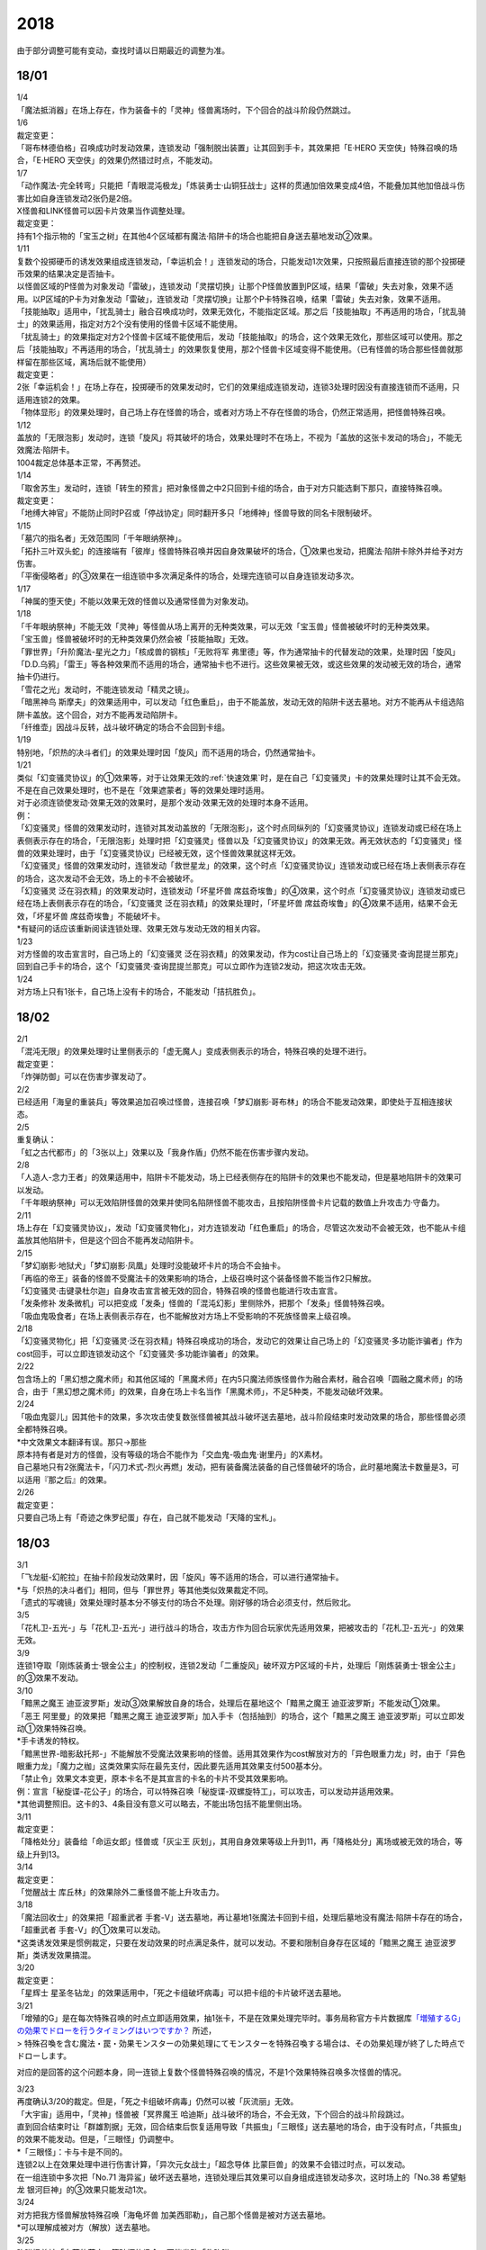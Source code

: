 ====
2018
====

由于部分调整可能有变动，查找时请以日期最近的调整为准。

18/01
=====

| 1/4
| 「魔法抵消器」在场上存在，作为装备卡的「灵神」怪兽离场时，下个回合的战斗阶段仍然跳过。

| 1/6

| 裁定变更：
| 「哥布林德伯格」召唤成功时发动效果，连锁发动「强制脱出装置」让其回到手卡，其效果把「E·HERO
  天空侠」特殊召唤的场合，「E·HERO
  天空侠」的效果仍然错过时点，不能发动。

| 1/7
| 「动作魔法-完全转弯」只能把「青眼混沌极龙」「炼装勇士·山铜狂战士」这样的贯通加倍效果变成4倍，不能叠加其他加倍战斗伤害比如自身连锁发动2张仍是2倍。
| X怪兽和LINK怪兽可以因卡片效果当作调整处理。

| 裁定变更：
| 持有1个指示物的「宝玉之树」在其他4个区域都有魔法·陷阱卡的场合也能把自身送去墓地发动②效果。

| 1/11
| 复数个投掷硬币的诱发效果组成连锁发动，「幸运机会！」连锁发动的场合，只能发动1次效果，只按照最后直接连锁的那个投掷硬币效果的结果决定是否抽卡。
| 以怪兽区域的P怪兽为对象发动「雷破」，连锁发动「灵摆切换」让那个P怪兽放置到P区域，结果「雷破」失去对象，效果不适用。以P区域的P卡为对象发动「雷破」，连锁发动「灵摆切换」让那个P卡特殊召唤，结果「雷破」失去对象，效果不适用。
| 「技能抽取」适用中，「扰乱骑士」融合召唤成功时，效果无效化，不能指定区域。那之后「技能抽取」不再适用的场合，「扰乱骑士」的效果适用，指定对方2个没有使用的怪兽卡区域不能使用。
| 「扰乱骑士」的效果指定对方2个怪兽卡区域不能使用后，发动「技能抽取」的场合，这个效果无效化，那些区域可以使用。那之后「技能抽取」不再适用的场合，「扰乱骑士」的效果恢复使用，那2个怪兽卡区域变得不能使用。（已有怪兽的场合那些怪兽就那样留在那些区域，离场后就不能使用）

| 裁定变更：
| 2张「幸运机会！」在场上存在，投掷硬币的效果发动时，它们的效果组成连锁发动，连锁3处理时因没有直接连锁而不适用，只适用连锁2的效果。
| 「物体显形」的效果处理时，自己场上存在怪兽的场合，或者对方场上不存在怪兽的场合，仍然正常适用，把怪兽特殊召唤。

| 1/12
| 盖放的「无限泡影」发动时，连锁「旋风」将其破坏的场合，效果处理时不在场上，不视为「盖放的这张卡发动的场合」，不能无效魔法·陷阱卡。
| 1004裁定总体基本正常，不再赘述。

| 1/14
| 「取舍苏生」发动时，连锁「转生的预言」把对象怪兽之中2只回到卡组的场合，由于对方只能选剩下那只，直接特殊召唤。

| 裁定变更：
| 「地缚大神官」不能防止同时P召或「停战协定」同时翻开多只「地缚神」怪兽导致的同名卡限制破坏。

| 1/15
| 「墓穴的指名者」无效范围同「千年眼纳祭神」。
| 「拓扑三叶双头蛇」的连接端有「彼岸」怪兽特殊召唤并因自身效果破坏的场合，①效果也发动，把魔法·陷阱卡除外并给予对方伤害。
| 「平衡侵略者」的③效果在一组连锁中多次满足条件的场合，处理完连锁可以自身连锁发动多次。

| 1/17
| 「神属的堕天使」不能以效果无效的怪兽以及通常怪兽为对象发动。

| 1/18
| 「千年眼纳祭神」不能无效「灵神」等怪兽从场上离开的无种类效果，可以无效「宝玉兽」怪兽被破坏时的无种类效果。
| 「宝玉兽」怪兽被破坏时的无种类效果仍然会被「技能抽取」无效。
| 「罪世界」「升阶魔法-星光之力」「核成兽的钢核」「无败将军
  弗里德」等，作为通常抽卡的代替发动的效果，处理时因「旋风」「D.D.乌鸦」「雷王」等各种效果而不适用的场合，通常抽卡也不进行。这些效果被无效，或这些效果的发动被无效的场合，通常抽卡仍进行。
| 「雪花之光」发动时，不能连锁发动「精灵之镜」。
| 「暗黑神鸟
  斯摩夫」的效果适用中，可以发动「红色重启」，由于不能盖放，发动无效的陷阱卡送去墓地。对方不能再从卡组选陷阱卡盖放。这个回合，对方不能再发动陷阱卡。
| 「纤维壶」因战斗反转，战斗破坏确定的场合不会回到卡组。

| 1/19
| 特别地，「炽热的决斗者们」的效果处理时因「旋风」而不适用的场合，仍然通常抽卡。

| 1/21
| 类似「幻变骚灵协议」的①效果等，对于让效果无效的\ :ref:`快速效果`\ 时，是在自己「幻变骚灵」卡的效果处理时让其不会无效。不是在自己效果处理时，也不是在「效果遮蒙者」等的效果处理时适用。
| 对于必须连锁使发动·效果无效的效果时，是那个发动·效果无效的处理时本身不适用。
| 例：
| 「幻变骚灵」怪兽的效果发动时，连锁对其发动盖放的「无限泡影」，这个时点同纵列的「幻变骚灵协议」连锁发动或已经在场上表侧表示存在的场合，「无限泡影」处理时把「幻变骚灵」怪兽以及「幻变骚灵协议」的效果无效。再无效状态的「幻变骚灵」怪兽的效果处理时，由于「幻变骚灵协议」已经被无效，这个怪兽效果就这样无效。
| 「幻变骚灵」怪兽的效果发动时，连锁发动「救世星龙」的效果，这个时点「幻变骚灵协议」连锁发动或已经在场上表侧表示存在的场合，这次发动不会无效，场上的卡不会被破坏。
| 「幻变骚灵 泛在羽衣精」的效果发动时，连锁发动「坏星坏兽
  席兹奇埃鲁」的④效果，这个时点「幻变骚灵协议」连锁发动或已经在场上表侧表示存在的场合，「幻变骚灵
  泛在羽衣精」的效果处理时，「坏星坏兽
  席兹奇埃鲁」的④效果不适用，结果不会无效，「坏星坏兽
  席兹奇埃鲁」不能破坏卡。
| \*有疑问的话应该重新阅读连锁处理、效果无效与发动无效的相关内容。

| 1/23
| 对方怪兽的攻击宣言时，自己场上的「幻变骚灵
  泛在羽衣精」的效果发动，作为cost让自己场上的「幻变骚灵·查询昆提兰那克」回到自己手卡的场合，这个「幻变骚灵·查询昆提兰那克」可以立即作为连锁2发动，把这次攻击无效。

| 1/24
| 对方场上只有1张卡，自己场上没有卡的场合，不能发动「拮抗胜负」。

18/02
=====

| 2/1
| 「混沌无限」的效果处理时让里侧表示的「虚无魔人」变成表侧表示的场合，特殊召唤的处理不进行。

| 裁定变更：
| 「炸弹防御」可以在伤害步骤发动了。

| 2/2
| 已经适用「海皇的重装兵」等效果追加召唤过怪兽，连接召唤「梦幻崩影·哥布林」的场合不能发动效果，即使处于互相连接状态。

| 2/5
| 重复确认：
| 「虹之古代都市」的「3张以上」效果以及「我身作盾」仍然不能在伤害步骤内发动。

| 2/8
| 「人造人-念力王者」的效果适用中，陷阱卡不能发动，场上已经表侧存在的陷阱卡的效果也不能发动，但是墓地陷阱卡的效果可以发动。
| 「千年眼纳祭神」可以无效陷阱怪兽的效果并使同名陷阱怪兽不能攻击，且按陷阱怪兽卡片记载的数值上升攻击力·守备力。

| 2/11
| 场上存在「幻变骚灵协议」，发动「幻变骚灵物化」，对方连锁发动「红色重启」的场合，尽管这次发动不会被无效，也不能从卡组盖放其他陷阱卡，但是这个回合不能再发动陷阱卡。

| 2/15
| 「梦幻崩影·地狱犬」「梦幻崩影·凤凰」处理时没能破坏卡片的场合不会抽卡。
| 「再临的帝王」装备的怪兽不受魔法卡的效果影响的场合，上级召唤时这个装备怪兽不能当作2只解放。
| 「幻变骚灵·击键录杜尔迦」自身攻击宣言被无效的回合，特殊召唤的怪兽也能进行攻击宣言。
| 「发条修补
  发条微机」可以把变成「发条」怪兽的「混沌幻影」里侧除外，把那个「发条」怪兽特殊召唤。
| 「吸血鬼吸食者」在场上表侧表示存在，也不能解放对方场上不受影响的不死族怪兽来上级召唤。

| 2/18
| 「幻变骚灵物化」把「幻变骚灵·泛在羽衣精」特殊召唤成功的场合，发动它的效果让自己场上的「幻变骚灵·多功能诈骗者」作为cost回手，可以立即连锁发动这个「幻变骚灵·多功能诈骗者」的效果。

| 2/22
| 包含场上的「黑幻想之魔术师」和其他区域的「黑魔术师」在内5只魔法师族怪兽作为融合素材，融合召唤「圆融之魔术师」的场合，由于「黑幻想之魔术师」的效果，自身在场上卡名当作「黑魔术师」，不足5种类，不能发动破坏效果。

| 2/24
| 「吸血鬼婴儿」因其他卡的效果，多次攻击使复数张怪兽被其战斗破坏送去墓地，战斗阶段结束时发动效果的场合，那些怪兽必须全都特殊召唤。
| \*中文效果文本翻译有误。那只→那些
| 原本持有者是对方的怪兽，没有等级的场合不能作为「交血鬼-吸血鬼·谢里丹」的X素材。
| 自己墓地只有2张魔法卡，「闪刀术式-烈火再燃」发动，把有装备魔法装备的自己怪兽破坏的场合，此时墓地魔法卡数量是3，可以适用『那之后』的效果。

| 2/26

| 裁定变更：
| 只要自己场上有「奇迹之侏罗纪蛋」存在，自己就不能发动「天降的宝札」。

18/03
=====

| 3/1
| 「飞龙艇-幻舵拉」在抽卡阶段发动效果时，因「旋风」等不适用的场合，可以进行通常抽卡。
| \*与「炽热的决斗者们」相同，但与「罪世界」等其他类似效果裁定不同。
| 「遗式的写魂镜」效果处理时基本分不够支付的场合不处理。刚好够的场合必须支付，然后败北。

| 3/5
| 「花札卫-五光-」与「花札卫-五光-」进行战斗的场合，攻击方作为回合玩家优先适用效果，把被攻击的「花札卫-五光-」的效果无效。

| 3/9
| 连锁1夺取「刚炼装勇士·银金公主」的控制权，连锁2发动「二重旋风」破坏双方P区域的卡片，处理后「刚炼装勇士·银金公主」的③效果不发动。

| 3/10
| 「黯黑之魔王
  迪亚波罗斯」发动③效果解放自身的场合，处理后在墓地这个「黯黑之魔王
  迪亚波罗斯」不能发动①效果。
| 「恶王 阿里曼」的效果把「黯黑之魔王
  迪亚波罗斯」加入手卡（包括抽到）的场合，这个「黯黑之魔王
  迪亚波罗斯」可以立即发动①效果特殊召唤。
| \*手卡诱发的特权。
| 「黯黑世界-暗影敌托邦-」不能解放不受魔法效果影响的怪兽。适用其效果作为cost解放对方的「异色眼重力龙」时，由于「异色眼重力龙」「魔力之枷」这类效果实际在最先支付，因此要先适用其效果支付500基本分。

| 「禁止令」效果文本变更，原本卡名不是其宣言的卡名的卡片不受其效果影响。
| 例：宣言「秘旋谍-花公子」的场合，可以特殊召唤「秘旋谍-双螺旋特工」，可以攻击，可以发动并适用效果。
| \*其他调整照旧。这卡的3、4条目没有意义可以略去，不能出场包括不能里侧出场。

| 3/11

| 裁定变更：
| 「降格处分」装备给「命运女郎」怪兽或「灰尘王 灰划」，其用自身效果等级上升到11，再「降格处分」离场或被无效的场合，等级上升到13。

| 3/14

| 裁定变更：
| 「觉醒战士 库丘林」的效果除外二重怪兽不能上升攻击力。

| 3/18
| 「魔法回收士」的效果把「超重武者
  手套-V」送去墓地，再让墓地1张魔法卡回到卡组，处理后墓地没有魔法·陷阱卡存在的场合，「超重武者
  手套-V」的①效果可以发动。
| \*这类诱发效果是惯例裁定，只要在发动效果的时点满足条件，就可以发动。不要和限制自身存在区域的「黯黑之魔王
  迪亚波罗斯」类诱发效果搞混。

| 3/20

| 裁定变更：
| 「星辉士
  星圣冬钻龙」的效果适用中，「死之卡组破坏病毒」可以把卡组的卡片破坏送去墓地。

| 3/21
| 「增殖的G」是在每次特殊召唤的时点立即适用效果，抽1张卡，不是在效果处理完毕时。事务局称官方卡片数据库\ `「増殖するG」の効果でドローを行うタイミングはいつですか？ <https://www.db.yugioh-card.com/yugiohdb/faq_search.action?ope=5&fid=11640&keyword=&tag=-1>`__ 所述，
| >
  特殊召喚を含む魔法・罠・効果モンスターの効果処理にてモンスターを特殊召喚する場合は、その効果処理が終了した時点でドローします。

对应的是回答的这个问题本身，同一连锁上复数个怪兽特殊召唤的情况，不是1个效果特殊召唤多次怪兽的情况。

| 3/23
| 再度确认3/20的裁定。但是，「死之卡组破坏病毒」仍然可以被「灰流丽」无效。
| 「大宇宙」适用中，「灵神」怪兽被「冥界魔王
  哈迪斯」战斗破坏的场合，不会无效，下个回合的战斗阶段跳过。
| 直到回合结束时让「群雄割据」无效，回合结束后恢复适用导致「共振虫」「三眼怪」送去墓地的场合，由于没有时点，「共振虫」的效果不能发动。但是，「三眼怪」仍调整中。
| \*「三眼怪」：卡与卡是不同的。
| 连锁2以上在效果处理中进行伤害计算，「异次元女战士」「超念导体
  比蒙巨兽」的效果不会错过时点，可以发动。
| 在一组连锁中多次把「No.71
  海异鲨」破坏送去墓地，连锁处理后其效果可以自身组成连锁发动多次，这时场上的「No.38
  希望魁龙 银河巨神」的③效果只能发动1次。

| 3/24
| 对方把我方怪兽解放特殊召唤「海龟坏兽
  加美西耶勒」，自己那个怪兽是被对方送去墓地。
| \*可以理解成被对方（解放）送去墓地。

| 3/25
| 陷阱怪兽被「奈落的落穴」等破坏的场合，不能发动「伪陷阱」。

| 3/30
| 「黯黑世界-暗影敌托邦-」无效状态时，解放了怪兽，也正常计算，结束阶段发动效果的场合若恢复适用，则能正常特殊召唤衍生物。

| 3/31
| 和「黯黑世界-暗影敌托邦-」一样，「闪刀机关-多任务战刀机」无效状态时，发动了2张魔法卡，也正常计算，结束阶段发动效果的处理时若效果恢复适用，则可以盖放2张卡。
| 同样描述的「魔弹恶魔 萨米尔」也是一样的结果。

「神影依·米德拉什」无效状态时，特殊召唤1次后，不计入次数，之后效果恢复适用的场合，还能特殊召唤1次。

18/04
=====

| 4/8
| 「灵摆切换」以怪兽区域的P怪兽为对象发动效果，处理时那个怪兽变成里侧表示的场合，不会放置到P区域。
| \*效果处理部分的文本要求仍然是P怪兽。

| 4/9
| 「真龙拳士
  雾动轰·铁拳」的效果发动陷阱卡，这个场合不能发动「幻变骚灵·多功能诈骗者」的①效果。

| 裁定变更：
| 现在，与持有类似效果的「No.106 巨岩掌 巨手」「No.45
  灭亡之预言者」的裁定一致，「幻变骚灵·查询昆提兰那克」让1张卡的效果无效后，发动「技能抽取」的场合，那张卡的效果仍然无效。

| 4/12
| 「黯黑世界-暗影敌托邦-」适用中，自己场上有怪兽，「裁决下达者-伏尔泰尼斯」的效果发动的场合，不能解放对方场上的怪兽。自己场上没有怪兽，才可以解放对方1只怪兽来发动。
| 自己夺取了对方在当回合特殊召唤的「闪刀姬-雫空」的控制权，结束阶段要归还的场合，由于自己决定处理顺序，自己发动了「闪刀姬-雫空」的效果后再归还，对方不能再发动这个「闪刀姬-雫空」的效果。若自己不发动直接归还，对方可以发动「闪刀姬-雫空」的效果。
| 自己场上存在场地魔法，「闪刀机关-多任务战刀机」发动效果，让「闪刀空域-零区」盖放的场合，这个场地魔法送去墓地。

| 4/13
| 「还原点控球后卫」作素材连接召唤的怪兽被一时除外再回到场上，然后被对方的效果破坏的场合，仍然可以发动效果把自身特殊召唤。

| 4/14
| 「星遗物的低语」不会无效魔法卡本身，而是让那个效果处理时无效。
| 例：自己在对方「机界骑士」怪兽同一纵列发动「次元的裂缝」，不会无效。

| 「电子暗黑魔角」装备了「尘妖的拖把」的场合，不能作为融合召唤的素材，「电子暗黑冲击！」不能让其返回卡组。
| 「刺刀枪管龙」的②效果处理时对象怪兽不在场上存在，无法变成守备表示的场合，仍然可以攻击2次。

.. note:: 即使之前的处理不适用，基本上记述『这个回合...』的部分也照常适用。特别地，「电子化天使-美朱濡-」的效果没有造成伤害的场合，不能攻击2次。\ `17/3/24 <https://www.db.yugioh-card.com/yugiohdb/faq_search.action?ope=5&fid=19693&keyword=&tag=-1>`__ 减半等的场合还是可以攻击2次。

| 4/16
| 「还原点控球后卫」为素材作连接召唤的连接怪兽控制权被对方夺取，再被对方效果破坏的场合，这个效果不能发动。
| P区域的「魔导兽」被效果破坏的场合，「魔导研究所」可以放置指示物。

| 4/20
| ~~「玄化诱饵龙」的P效果把「玄化海龙
  泰达路斯」特殊召唤的场合，那个①效果『这张卡用「玄化」怪兽的效果特殊召唤成功的场合才能发动。』\ **可以**\ 发动。
| \*是的，你没看错我也没写错…~~
| 「龙骑兵团疾驰」的效果发动时，连锁「旋风」将其破坏，『这个回合，』部分的效果也不适用。
| 「巨大化」「孤毒之剑」装备的怪兽，伤害计算时原本攻击力因为「孤毒之剑」的效果加倍，这个时点「巨大化」的效果再度适用，再度加倍或者减半。

| 4/21
| 「降格处分」可以取没有等级的X怪兽和LINK怪兽为对象发动。

| 4/22
| 「幻变骚灵·查询昆提兰那克」的②效果发动，处理时仍会被守备表示的「No.41
  泥睡魔兽 睡梦貘」/「白翼之魔术师」的P效果无效。

| 4/25
| 「技能抽取」适用中，或「星骸龙」的效果特殊召唤的「孤火花」解放自身发动效果，可以连锁「灰流丽」的效果。
| 「天罚」即使连锁不受陷阱卡的效果影响的怪兽的效果发动，不能无效这次发动的场合，从手牌丢弃到墓地的「天空圣骑士
  阿克珀耳修斯」即使发动时在手卡，处理时在墓地，也满足发动条件『这张卡在手卡·墓地存在，自己把反击陷阱卡发动的场合』，连锁处理完的时点可以从墓地特殊召唤。
| \*官方卡片数据库强调『把怪兽效果发动无效的时点』是误导性解释。
| 「狱火机·十进管」得到「狱火机」怪兽的效果并发动时，连锁「墓穴的指名者」的场合，除外「狱火机·十进管」才能使这个效果无效。

| 4/26
| 「幻变骚灵协议」「技能抽取」适用中，「幻变骚灵·查询昆提兰那克」以「技能抽取」为对象发动效果，「技能抽取」被无效。
| 「玄化诱饵龙」的P效果把「玄化海龙
  泰达路斯」特殊召唤的场合，那个①效果『这张卡用「玄化」怪兽的效果特殊召唤成功的场合才能发动。』不能发动。
| 「淘气仙星的花束」以「淘气仙星·贝拉麦当娜」和其连接端的1只「淘气仙星」怪兽为对象发动，那个「淘气仙星」怪兽回到手牌的时点，「淘气仙星·贝拉麦当娜」的①效果立即适用，不上升攻击力。
| 「幻变骚灵协议」适用中，「幻变骚灵」怪兽的效果发动时，连锁「闪刀机-黑寡妇抓锚」的场合，那个怪兽无效，控制权被夺取，但那个效果处理时，仍然正常处理，不会无效。
| 「龙骑兵团疾驰」的效果发动时，连锁「雷破」把作为对象的卡片破坏，『这个回合，』部分的效果仍然适用。
| 数据库称「闪刀术式-烈火再燃」破坏「魔晶龙
  水胆魔导神」再破坏魔法·陷阱卡的场合，是因为两次破坏不同时处理，所以魔法·陷阱卡被破坏的时点「魔晶龙
  水胆魔导神」已经在墓地，满足发动条件。但其实即使调整是同时处理，实际上仍然是魔法·陷阱卡被破坏的时点「魔晶龙
  水胆魔导神」已经在墓地而满足发动条件。这也是误导性解释。关于同时处理的问题已经写过很多次了，不再赘述。

| 4/28
| 『发动的效果』判定
| 「幻创之混种恐龙」的效果适用的主要阶段，场上的恐龙族怪兽受「帝王的烈旋」「魔族之链」的效果影响，不受「幻变骚灵·查询昆提兰那克」的效果影响，是否受「我我我枪手」「No.106
  巨岩掌 巨手」「闪光No.0 希望之异热同心」的效果影响，调整中。

| 4/29
| 装备状态的衍生物不能被「幻兽机」卡等效果来解放。
| 本身仍然是衍生物，「幻兽机」怪兽不会被战斗·效果破坏。
| 「扰乱三人组」特殊召唤后变成装备卡的「扰乱衍生物」被破坏仍然造成伤害。
| 「超河马狂欢节」特殊召唤「河马衍生物」后被变成装备卡，仍然不能向怪兽攻击。
| 「衍生物谢肉祭」可以破坏这个状态的衍生物。
| 「弹幕回避」要求解放场上全部「幻兽机衍生物」，这个状态也能发动，只解放怪兽区域全部「幻兽机衍生物」。

| 4/30
| 自己场上没有其他怪兽的状况，自己「幻变骚灵·网络傀儡师」以自身和墓地的「幻变骚灵·寻道梅露辛」为对象发动②效果，对方连锁「御前试合」的场合，②效果正常处理。（已经存在「御前试合」的场合，这个效果不能发动）

18/05
=====

| 5/6
| 自己场上存在「淘气仙星·曼珠诗华」和「淘气仙星的灯光舞台」，对方「增殖的G」适用中。
| 自己发动「升阶魔法-七皇之剑」的场合，效果处理完毕时「淘气仙星·曼珠诗华」适用效果，造成1次伤害，合计400。「淘气仙星的灯光舞台」适用效果，再造成200点伤害。合计伤害600。
| 自己发动「高等纹章术」的场合，效果处理完毕时只把2个「纹章兽」怪兽特殊召唤成功，此时对方抽卡导致「淘气仙星·曼珠诗华」和「淘气仙星的灯光舞台」造成400伤害，再立即X召唤，这个X召唤成功时「淘气仙星·曼珠诗华」和「淘气仙星的灯光舞台」再造成200点伤害。合计伤害800。

| 5/14
| 对方主怪兽区域中央位置的「枪口焰龙」可以和我方的「闪刀姬-燎里」「闪刀姬-雫空」达成EX
  LINK。
| 自己达成EX
  LINK时，若主怪兽区域2或4号位的LINK怪兽又与其侧的「拓扑篡改感染龙」互相LINK，则这个「拓扑篡改感染龙」也是EX
  LINK状态，可以发动②效果。
| 自己手牌·场上没有卡片存在，对方「混沌帝龙
  -终焉的使者-」的效果发动时，不对我方造成伤害，我方不能发动墓地「命运英雄
  决意人」的③效果。

| 5/17
| 自己场上存在「皇帝斗技场」「宇宙耀变龙」和2只怪兽，对方通常召唤怪兽之际，「宇宙耀变龙」把自身除外发动效果时，这个时点自己场上只有2只怪兽，对方手牌的「PSY骨架装备·γ」的效果不能发动。

| 5/24
| 「No.67
  平行骰子天堂锤手」的效果不影响怪兽。这个效果适用后，不受影响的怪兽仍然不能发动效果，不能攻击。

| 5/26
| 「邪恶之棘」特殊召唤的同名怪兽即使卡名变化也不能发动效果。

18/06
=====

| 6/1
| 「虹之衣」给对方怪兽装备，我方怪兽与之战斗时，都不会被无效化。
| \*装备魔法卡效果所指的对方都是从装备魔法的控制者来看的对方。

| 6/2
| 「堕天使」怪兽复制「堕天使的追放」的效果发动时，不能连锁「灰流丽」。

| 6/4
| 「No.106 巨岩掌 巨手」的效果是发动的效果，不能无效「隐藏的机壳杀手
  物质主义」。
| 「我我我枪手」「SNo.0 希望之异热同心」等效果是否能影响，仍调整中。

| 6/7
| 「千年眼纳祭神」装备「闪刀姬-零衣」时，得到「闪刀姬-零衣」效果的「混沌幻影」解放自身发动这个效果，不在场上失去卡名的场合，这个效果也无效。

| 6/11
| 「距骨骰子食尸鬼团」特殊召唤的怪兽在当回合结束阶段因其他卡的效果没被除外的场合，下个结束阶段再度适用，被除外。
| 「三眼怪」把「亚马逊王女」加入手卡，通常召唤出场时卡名变成「亚马逊女王」，因此可以发动效果。
| 「青色眼的激临」发动时，连锁「虚无空间」的场合，仍然除外自己的卡片，不特殊召唤。

| 6/13
| 自己「梦幻崩影·哥布林」的①效果发动后，还没有进行追加召唤的场合，可以发动「鬼青蛙」的追加召唤效果。

.. note:: 不同类型的追加召唤可以发动。「冥帝从骑 哀多斯」「雷帝家臣 密特拉」这种不同名但同类型的追加召唤，在「冥帝从骑 哀多斯」的效果发动后，不能再发动「雷帝家臣 密特拉」的效果。反过来由于「冥帝从骑 哀多斯」是必发，会发动。

| 6/14
| 「青眼亚白龙」特殊召唤被无效的回合，「青色眼的激临」可以发动。

| 6/17
| 「禁止令」宣言「仪式魔人 解放者」的场合，用场上的「仪式魔人
  解放者」仪式召唤怪兽后，「仪式魔人 解放者」的效果仍然适用。
| 「禁止令」宣言「仪式魔人 解放者」的场合，用不在场上的「仪式魔人
  解放者」仪式召唤怪兽后，「仪式魔人 解放者」的效果不适用。

| 6/18
| 「十二兽的会局」等特殊召唤效果被「琰魔龙 红莲魔·渊」无效的回合，「青色眼的激临」可以发动。

| 6/21
| 裁定统一：
| 二重怪兽从手卡召唤的场合，「幻煌之都 帕西菲斯」的效果可以发动。

| 6/25
| 「星尘龙」同调召唤被无效的回合，「青色眼的激临」「幻奏的音姬
  天才之莫扎特」「幻煌之都
  帕西菲斯」的效果可以发动。「帝王的烈旋」「强欲而谦虚之壶」不能发动。
| 「星尘龙」同调召唤之际，发动「雷王」的场合，不能连锁发动「青色眼的激临」「帝王的烈旋」。
| 「影依融合」的效果被无效的回合，「青色眼的激临」「幻奏的音姬
  天才之莫扎特」「幻煌之都
  帕西菲斯」的效果可以发动。「帝王的烈旋」「强欲而谦虚之壶」不能发动。
| \*卡与卡是不同的。

| 「行列怪兽 骑士之桂马」的效果对象的陷阱卡连锁发动的场合，不会被这个效果破坏。
| 「白骨王子」的②效果是选只从手卡把2只怪兽送墓，或只从卡组把2只怪兽送墓。不能1只选手里，1只选卡组的。
| 「河伯」以「八汰镜」装备的灵魂怪兽为对象发动效果时，结束阶段也回到手卡。

| 6/28
| 「电脑网冲突」把P怪兽作为魔法卡的发动无效的场合，那些同名卡不能发动怪兽效果，已在P区域的不能作效果的发动。

| 裁定变更：
| 「和睦的使者」适用中，不受陷阱效果影响的怪兽不受「和睦的使者」的效果影响，会被战斗破坏。
| 「SNo.0 希望之异热同心」的效果适用后，不受怪兽效果影响的怪兽仍然不能发动效果。

18/07
=====

| 7/9
| 自己「刺刀枪管龙」攻击宣言时发动③效果，自己连锁发动「闪刀机-黑寡妇抓锚」夺取攻击对象的控制权的场合，这个效果正常处理。
| 然后战斗卷回，保持攻击力上升的状态重新选择攻击对象或停止攻击，重新选择攻击对象时也已经不再是攻击宣言时，③效果不会再发动。

| 7/13
| 1006相关：
| 「无敌光环」除外「霸王黑龙
  异色眼叛逆龙」的场合，会把X·P怪兽的效果都无效。
| 被「无敌光环」无效的怪兽发动效果，即使处理时变成里侧，那个效果仍然无效。
| 「大宇宙」适用中，「深渊的宣告者」可以发动，送去墓地变成除外。『这个回合，』部分的效果仍然适用。
| 「自奏圣乐的通天塔」的效果适用中，符合条件的怪兽即使不受魔法影响，发动的效果也当作咒文速度2的诱发即时效果。
| 「闪刀术式-爆风偏向」的效果处理时堆下魔法卡使得墓地合计有3张以上魔法卡的场合，『那之后，』部分的效果会适用。
| 「银河剑圣」的效果不能选择没有守备力的LINK怪兽「银河眼煌星龙」。
| 「雷神龙-雷龙」不使用「融合」出场时不能除外里侧的雷族融合怪兽。

| 7/15
| 「无敌光环」无效范围基本同「墓穴的指名者」。例如手卡和墓地的无种类效果不会被无效。
| 宣言雷族的「DNA改造手术」适用中，「雷神龙-雷龙」特殊召唤之际可以除外不能作为融合素材的「娱乐伙伴 异色眼钢爪狼」。换句话说，这种出场方式完全不是非公式用语的接触融合。只有最开始那行素材才是融合素材。
| 事务局关于其与普通接触融合的解释：

     ご質問のテキストと「雷神龍－サンダー・ドラゴン」とでは、特殊召喚するための内容がそれぞれで異なります。

| 7/16
| 由于不存在无限循环，「无敌光环」可以无效场上的「秘旋谍-双螺旋特工」的卡名变更效果。
| 被「墓穴的指名者」「千年眼纳祭神」无效的怪兽，发动效果的处理时变成里侧守备表示的场合，那个效果仍然无效。
| 「深渊的宣告者」不会被「精灵之镜」连锁。「分担痛苦」能否被「精灵之镜」连锁，调整中。

| 7/19
| 「催眠术」的效果不影响怪兽。
| 「暗黑之扉」在无效状态下也计数，在第二只怪兽攻击的战斗步骤内效果恢复适用时，那次攻击中止。

| 裁定变更：
| 「神影依 米德拉什」在无效状态下也计数。

| 7/20
| 「黯黑世界-暗影敌托邦-」适用中，对方把我方怪兽作为cost发动效果，结果我方怪兽送去墓地的场合，是被对方送去墓地。

| 7/22
| 「魔人之歌」适用中，「高等纹章术」只从墓地特殊召唤怪兽到「机壳守护神 路径灵」的连接端，不进行X召唤的场合，其③效果不会错过时点。
| 「刺刀枪管龙」攻击怪兽，发动③效果时，连锁发动「No.38 希望魁龙 银河巨神」的②效果的场合，在连锁2效果处理时将「No.38 希望魁龙 银河巨神」战斗破坏，在连锁1上升最初那个怪兽的攻击力，并把那个怪兽攻击力减半。在连锁处理完毕时「No.38 希望魁龙 银河巨神」送去墓地。

| 7/26
| 盖放的「机壳的冻结」适用了「No.66 霸键甲虫」的效果后，发动并特殊召唤的场合，仍然不会被效果破坏，仍然可以代替「No.66 霸键甲虫」的破坏而送去墓地。
| 手卡「恐龙摔跤手·潘克拉辛角龙」的特殊召唤被无效的回合，「青色眼的激临」「幻煌之都 帕西菲斯」等是否可以发动， 调整中。

| 7/31
| 「鬼计之夜」的效果适用后，不受陷阱影响的怪兽也不能攻击。

18/08
=====

| 8/1
| 主要阶段开始时发动卡片效果，连锁发动速攻魔法「弹出式翻页」的场合，处理时不能发动「半魔导带域」。

| 8/2
| 手卡「恐龙摔跤手·潘克拉辛角龙」的特殊召唤被无效的回合，「青色眼的激临」「幻煌之都 帕西菲斯」「幻变骚灵 多功能诈骗者」的②效果等都可以发动。「强欲而谦虚之壶」不能发动。
| 「影依融合」的效果被无效的回合，「青色眼的激临」「幻奏的音姬 天才之莫扎特」「幻煌之都 帕西菲斯」「幻变骚灵 多功能诈骗者」的②效果等都可以发动。「帝王的烈旋」「强欲而谦虚之壶」不能发动。
| \*也就是维持6月25日的裁定。
| 主要阶段开始时，只有在连锁1发动「弹出式翻页」，处理时才能发动「半魔导带域」，即使还有连锁2等，也是一样，「半魔导带域」只能在连锁1的效果处理时发动。

| 8/4
| 「拷问巨人」的特殊召唤被无效的回合，仍然不能通常召唤。
| 「增草剂」的效果的特殊召唤因「D.D.
  乌鸦」等效果不适用的场合，这个回合可以通常召唤。
| 「守护神-奈芙提斯」的特殊召唤效果发动，连锁发动「虚无空间」的场合，也不会破坏连接端的怪兽。

| 8/5
| 解放「隆隆隆巨灵」特殊召唤「隆隆隆石人-黄金形态」成功时，这个「隆隆隆巨灵」的效果可以发动。

| 8/6
| 「灰流丽」不能连锁「魔术礼帽」，这些效果\ **不是把怪兽**\ 特殊召唤。
| 「怨邪帝 盖乌斯」的效果发动时，对象的卡即使不是怪兽，也可以连锁发动「屋敷童」。

| 8/9
| 除外的「沼地的魔神王」不能被「雷龙融合」作为融合素材。场上·墓地的可以。
| 「守护神的宝札」和「梦幻崩影·独角兽」的效果适用中，都作为必须适用的效果，通常抽卡按更多的那个数量抽卡。

| 8/10
| 『发动的效果』判定
| 「幻创之混种恐龙」的效果适用的主要阶段，场上的恐龙族怪兽受对方「帝王的烈旋」「魔族之链」「闪光No.0 希望之异热同心」「古遗物-勇士盾」的效果影响，不受「幻变骚灵·查询昆提兰那克」「No.106 巨岩掌 巨手」「神龙骑士 闪耀」的效果影响，是否受「我我我枪手」的效果影响，调整中。

| 8/11
| 「隐藏的机壳杀手
  物质主义」会受到自己「超银河眼光波龙」的效果影响而不能直接攻击。

| 8/13
| 「幻创之混种恐龙」的效果适用的主要阶段，场上的恐龙族怪兽会被对方「墓穴的指名者」的效果无效。
| 虽然卡片没有写，「虚无空间」的②效果必须已经在场上才能发动。其他「机壳的再星」「休息一回」「干渴之风」等必发的效果，在卡的发动时满足条件的场合，可以选择是否发动。
| 对于这类永续陷阱，文本确定不能同时发动的描述可以参考「捕食惑星」「潜海奇袭」。
| 用P怪兽融合召唤的「娱乐伙伴
  机炮食尸鬼」发动效果，连锁发动「痛魂的咒术」「地狱的冷枪」，或者「一时休战」适用中，不会破坏怪兽。连锁发动「能量吸收板」的场合，正常破坏怪兽，再回复1次基本分。

| 裁定变更：
| 和「无偿交换」一样，「魔宫的贿赂」没有无效或没有破坏卡的场合，对方仍然抽卡。
| 对方在连锁2以上召唤·特殊召唤满足发动条件的怪兽，连锁处理后自己发动盖放的「机壳的再星」时，①②效果是否会错过时点，调整中。

| 8/17
| 「磁力指轮」的效果不影响怪兽，不受效果影响的怪兽也必须攻击其装备的怪兽。

| 8/19

| 裁定变更：
| 在发动效果支付cost后，满足条件的永续效果会立即适用，即使那个永续效果不能在效果处理途中适用也是如此。
| 能否立即特殊胜利，调整中。
| 「魔天使 蔷薇之巫师」等条件特殊召唤的手续中永续效果满足条件的场合在特殊召唤成功时适用，达成特殊胜利的场合在哪个时点胜利，调整中。
| 提问的状况
| 「幻变骚灵·泛在羽衣精」以「淘气仙星·曼珠诗华」为对象发动效果，支付cost时就立即受到伤害。
| 「技能抽取」被「非常食」当作发动cost送去墓地的时点，自己场上有其他怪兽时，「彼岸」怪兽立即被自身效果破坏。
| 「霞之谷的祈祷师」效果发动的cost让「被封印的」部件回手，集齐5种类的场合，是否立即胜利，调整中。

| 其他的，持有『每次卡片·效果发动』『成为效果的对象时』的「淘气仙星·坎迪娜」「削魂的死灵」等类似效果照旧在那些效果处理完毕时适用。
| 「技能抽取」适用中，「削魂的死灵」被装备卡装备，持续取对象时，发动「非常食」把「技能抽取」当作cost送去墓地时也立即破坏。

| 8/25
| 向「仁王立」②效果适用的怪兽攻击，战斗步骤内对攻击怪兽发动「禁忌的圣枪」的场合，发生战斗步骤的卷回。
| 向怪兽攻击的战斗步骤内，对攻击怪兽发动「禁忌的圣枪」，对方连锁对其他怪兽发动「仁王立」②效果的场合，发生战斗步骤的卷回。
| 发动「固定音型」时，可以连锁发动「屋敷童」的效果。

| 裁定变更：
| 「交叉搬运员」的效果处理时，手卡没有「N」怪兽的场合，也要把怪兽送去墓地。

| 8/26
| 向怪兽攻击的战斗步骤内，对方对其他怪兽发动「仁王立」②效果，自己连锁对攻击怪兽发动「禁忌的圣枪」的场合，是否发生卷回，调整中。
| 因「墓穴的指名者」而无效的怪兽，适用「禁忌的圣枪」的回合恢复到不被无效的状态。
| 「王家长眠之谷」的效果适用中，「混沌无限」翻开「华丽金星」，之后也只能从卡组特殊召唤，不能从墓地特殊召唤。
| 让自身不被破坏的「于贝尔」解放怪兽时能否选择不受影响的怪兽，调整中。

| 8/27
| 「无敌光环」的效果适用后，「王宫的通告」适用的场合，只要「无敌光环」还在魔法·陷阱卡区域表侧表示存在，已经适用的这个效果不会被无效。

| 8/29
| 持有11个X素材的「鬼计惰天使」发动①效果，作为cost取除X素材的时点是否立即胜利，调整中。
| 「禁止令」宣言「寒冰手」后，发动了「王宫的敕命」。那之后「寒冰手」的效果发动，破坏「王宫的敕命」的场合是否会特殊召唤，调整中。
| 「禁止令」宣言「梦幻崩影·独角兽」后，发动了「王宫的敕命」。那之后「梦幻崩影·独角兽」连接召唤时在互相连接状态下发动效果，「王宫的敕命」回到卡组的场合是否会抽卡，调整中。
| 「禁止令」宣言「晴天气 锈红」后，发动了「王宫的敕命」。那之后「晴天气 锈红」的效果发动，作为cost把「王宫的敕命」送去墓地的场合是否继续处理，调整中。

| 8/30
| 「华丽金星」和「王宫的敕命」的效果适用中，发动「遭受妨碍的坏兽安眠」，破坏「华丽金星」后是否特殊召唤「坏兽」怪兽，调整中。
| 「华丽金星」和「王宫的敕命」的效果适用中，「DNA移植手术」宣言炎属性的状态，「炎王炎环」破坏「华丽金星」后是否会特殊召唤怪兽，调整中。
| 「华丽金星」和「王家长眠之谷」的效果适用中，「DNA移植手术」宣言炎属性的状态，「炎王炎环」破坏「华丽金星」后是否会特殊召唤怪兽，调整中。
| 「幻变骚灵协议」效果适用中，被「技能抽取」或「墓穴的指名者」无效的「幻变骚灵·网络傀儡师」发动效果，「幻变骚灵协议」送去墓地的场合，是否会特殊召唤怪兽，调整中。

18/09
=====

| 9/1
| 以下怪兽，发动影响「刚鬼 大巨人食人魔」的效果，处理时离开发动区域的场合如何处理，调整中：
| 攻击力和原本攻击力都比「刚鬼 大巨人食人魔」高的怪兽
| 攻击力为？或0，在场上攻击力比「刚鬼 大巨人食人魔」高或低的怪兽

| 9/2
| 攻击力？的「邪神 抹灭者」的③效果能否破坏「刚鬼
  大巨人食人魔」，调整中。
| 对方怪兽攻击宣言时，自己发动「旗鼓堂堂」把「磁力指轮」给其他怪兽装备的场合，发生战斗步骤的卷回。即使是持有直接攻击能力的怪兽的直接攻击宣言时也是如此。
| 持有直接攻击能力的怪兽的直接攻击宣言时，发动「仁王立」的②效果的场合，也发生战斗步骤的卷回。

| 9/3
| 「幻变骚灵协议」效果适用中，无效的「幻变骚灵·网络傀儡师」发动效果，处理时把「幻变骚灵协议」送去墓地的场合，后续处理正常进行，仍会特殊召唤怪兽。
| 之前对「华丽金星」「王家长眠之谷」等无效的提问仍调整中。对「禁止令」在处理途中适用等的相关提问仍调整中。
| 「黑羽-毒风之西蒙」的效果处理，「黑旋风」在结束阶段因「大宇宙」等被除外的场合，仍然受到1000伤害。

| 9/6
| 以当作5种属性的「E·HERO 永生侠」为对象发动「假面变化」时，「暗迁士 黑蛇晶」的效果不能把对象转移给其他只有部分属性的怪兽。

| 9/7
| 场上的永续陷阱的诱发类效果在连锁排序中可以和1速的诱发效果一同排序，也可以和2速效果一同排序。
| 例：
| 自己融合召唤「炼装勇士·精金」时，连锁排序可以是：
| 「炼装联合」-「激流葬」-「霞之谷的巨神鸟」
| 也可以是：
| 「激流葬」-「霞之谷的巨神鸟」-「炼装联合」

| 「暗迁士 黑蛇晶」不能把「机械复制术」这样无法确定其他正确对象的效果的对象转移。
| 「复仇死者·混骸鬼」宣言怪兽时，不受影响的怪兽也不能发动效果。

| 9/9
| 我方场上存在「黑色花园」，我方召唤·特殊召唤怪兽让其特殊召唤衍生物时，发动「增殖的G」效果能抽卡的玩家是对方。对方召唤·特殊召唤怪兽让其特殊召唤衍生物时，发动「增殖的G」效果能抽卡的仍然是对方。

| 9/10
| 「机械复制术」以「电子龙核」为对象发动时，「暗迁士 黑蛇晶」可以转移对象为「电子龙芯」，结果都把「电子龙」特殊召唤。连锁「暗迁士 黑蛇晶」的效果使其中一个效果无效，不再当作「电子龙」的场合，不会特殊召唤怪兽。

| 9/16
| 怪兽发动影响对方「刚鬼 大巨人食人魔」的效果，处理时离开发动区域的场合，如果是原本攻击力更高的怪兽，效果会适用。否则效果不适用。攻击力为？的怪兽如何处理，调整中。

| 9/17
| 「天照大神」的①效果发动时，连锁使其变成里侧守备表示的场合，和其他反转怪兽一样，处理后不能发动②效果。
| 「DNA移植手术」宣言风属性时，用「抒情歌鸲-钴尖晶雀」作为素材X召唤时，由于X怪兽变成风属性，也会得到赋予的效果。

| 9/20
| 「明镜止水之心」在伤害步骤内满足条件时也立即自坏。

| 裁定变更：
| 目前，等级计算和攻守计算方法一致了。
| 例：「降格处分」装备的「我我我魔术师」发动效果宣言8的场合，结果等级变成8。
| 其他各种与攻守计算相同方法的例子不再列出。

| 9/22
| 自己场上存在「技能抽取」「彼岸的恶鬼 格拉菲亚卡内」「代理龙」，其连接端存在「光龙星-螭吻」。「旋风」使「技能抽取」离场，「彼岸的恶鬼 格拉菲亚卡内」要被自身效果破坏时，可以适用「代理龙」的效果把「光龙星-螭吻」破坏。之后「彼岸的恶鬼 格拉菲亚卡内」的效果再度适用把自身破坏，在连锁处理完毕时（指「旋风」破坏「技能抽取」的那组连锁）「彼岸的恶鬼 格拉菲亚卡内」「光龙星-螭吻」的效果在墓地组成连锁发动。「光龙星-螭吻」的效果不会错过时点。
| 「旋风」在连锁2以上发动的场合「光龙星-螭吻」的效果会错过时点不能发动。

| 9/24
| 「星级爆破」让手卡的「青眼白龙」下降等级后，然后发动「抵价购物」的场合，对方不能以怀疑为由确认自己手卡，即使自己在之间发动「万宝槌」交换部分手卡也不可以。

.. note:: 只要没有确认手卡的效果，不能确认手卡，最多只能找裁判。

| 1张「死灵王 恶眼」的①效果在同一连锁上只能发动1次。多张可以发动多次。这个效果是在效果处理时才选适用哪一个效果，被无效的场合不会选任何效果。
| 「王宫的铁壁」适用中「死灵王 恶眼」只能选第一个适用。第一个已经适用过的场合也不会选第二个（再不适用）而是什么也不选直接不适用。因此这个场合1张可以发动多次，处理时什么都不选。

.. attention:: 毫无意义地发动多次有拖延时间的嫌疑。

| 「不死族的骸旋」的①效果处理时不能特殊召唤的场合不能除外怪兽。共通的②效果处理时不在墓地存在的场合只把卡返回卡组。
| 自己场上存在「技能抽取」「彼岸的恶鬼 格拉菲亚卡内」「代理龙」，其连接端存在「光龙星-螭吻」。「寒冰手」破坏「技能抽取」时，「彼岸的恶鬼 格拉菲亚卡内」的效果立即适用，并且可以适用「代理龙」的效果把「光龙星-螭吻」破坏。之后「火焰手」特殊召唤，「光龙星-螭吻」的效果会错过时点不能发动。
| 「技能抽取」送去墓地，「陷阱吞噬者」特殊召唤的场合也一样，「光龙星-螭吻」的效果会错过时点不能发动。

.. note:: 召唤「魔犀族战士」不会导致「彼岸」自坏是因为召唤之际的怪兽还不在场上。

| 裁定变更：
| 「于贝尔-极度悲伤的魔龙」与攻击力0的怪兽战斗，或者因卡片效果伤害变成0，变成回复等，不能给予伤害的场合，不会破坏怪兽。

| 9/27
| 「连锁素材」发动时，不能连锁发动「屋敷童」的效果。
| 「连锁素材」适用的回合，发动「融合」，也不能连锁发动「屋敷童」的效果。

| 9/28
| 在还没有发动过「魔界台本」魔法卡的效果的回合，发动「魔界台本「魔王的降临」」，连锁发动「炸弹防御」时，在这个连锁上还处于「魔界台本」魔法卡的效果发动的回合，「魔界剧团的谢幕」可以作为连锁3发动。

.. note:: 如果不在这个时点连锁发动，处理完后由于发动被无效，这个回合当作还没有发动过「魔界台本」魔法卡的效果，不能发动「魔界剧团的谢幕」。

| 效果处理中进行伤害计算，代替战斗破坏而进行的动作照常发生在伤害计算后（那个连锁处理完毕时）。
| 连锁处理完毕时先进入伤害计算后，再进入伤害步骤结束时。如果都有要发动的效果，按照时点进行的顺序分别发动效果。
| 例：在不同时点发动的「螺旋枪杀」「补给部队」的效果分别发动，不会组成连锁。

18/10
=====

| 10/1
| 「于贝尔」结束阶段选解放怪兽时，不能选择不受影响的怪兽。
| 「死灵王 恶眼」的①效果发动时，无论是否适用过哪个效果，都可以连锁发动「屋敷童」的效果。

| 10/8
| 「永火炮」的②效果处理时只有1个怪兽区域可用的场合如何处理，调整中。
| 在效果处理中进行伤害计算，处理完连锁的时点就进入伤害步骤，这个时点要发动效果的场合，必须在伤害步骤也能发动。
| 例：对方怪兽攻击宣言时，连锁1发动「我我我侍」的②效果， 连锁2发动「齿轮齿轮齿轮」，在连锁处理后不能发动墓地「文具电子人 001」的②效果。

| 10/13
| 「转生炎兽 堇色奇美拉」和「邪神 神之化身」等一样，③效果会在最后适用1次。
| 魔法·陷阱卡的发动被无效的场合，可以发动「魔女的一击」。
| 「E·HERO 秩序新宇侠」的①效果适用后，不受影响的怪兽也不能发动效果。
| 「齐唱调整」的2个对象可以都是调整，可以都是相同等级，可以是同名卡。
| 「NEXT」卡名不带有「ネオス」，被「魔术礼帽」特殊召唤后，也不能作为「E·HERO 神·新宇侠」的素材。
| 自己基本分10000以上,「大胆无敌」适用中进行战斗，即使因战斗伤害基本分低于10000，那个怪兽仍不会被这次战斗破坏。

| 10/14
| 「转生炎兽 堇色奇美拉」和发动过①效果的「水晶翼同调龙」进行战斗，进入伤害计算时立即适用③效果把「水晶翼同调龙」的攻击力变成0，然后「水晶翼同调龙」的②效果和「转生炎兽 堇色奇美拉」的②效果组成连锁发动。处理完的时点「转生炎兽 堇色奇美拉」③效果再度适用，「水晶翼同调龙」的攻击力变成0。结果「水晶翼同调龙」被战斗破坏，受到「转生炎兽 堇色奇美拉」攻击力2倍的战斗伤害。

| 10/15
| 因卡片效果从场上离开时会除外的怪兽，被「不知火流 传承之阵」取对象时，结果其被「不知火流 传承之阵」除外，后续效果正常适用。

.. note:: 比较奇特的裁定，是否因为都是除外导致的还要等邮件回答。

| 「新宇融合」可以用不能作为融合素材的怪兽。
| 「魔神仪的祝诞」解放的是「魔神仪」怪兽，这次仪式召唤不能使用「仪式魔人」怪兽。
| 「妖神-不知火」的效果判断除外怪兽的种族时，在墓地判断。即使除外后不是不死族，只要在墓地是，就适用对应的效果。
| 「影依蜥蜴」攻击宣言时，连锁1发动「日全食之书」，连锁2发动「轮盘蜘蛛」的效果让其和「影依刺猬」进行伤害计算，两个怪兽在连锁1都变成里侧守备表示，之后也不会反转。
| 「地中族的继承」可以对衍生物发动。由于衍生物离场消灭，结果没有送去墓地，后续效果不适用。此外，属性在手卡·场上判断。

| 10/18
| 「水晶机巧 继承玻纤」等效果处理时，卡组有符合条件的卡的场合可以确认卡组再决定不从卡组选而是选手卡的卡，然后把卡组洗切。
| 「传说的白石」等必发效果，在场上·手卡等处的已有卡数量让自己能确认卡组没有符合条件的卡的状态发动时，这个效果不适用，不确认卡组，不洗切。手卡等非公开区域不必向对方公开。

| 10/19
| 「转生炎兽 堇色奇美拉」和「邪神 神之化身」「子机」「超级漏洞人」战斗，以及被「清净恶龙」攻击的场合，「转生炎兽 堇色奇美拉」的永续效果是否在最后适用，调整中。

| 10/20
| 由于魔法·陷阱卡区域和P区域合并，「古遗物运动机构」在自己魔法·陷阱卡区域全部有卡时以其中1张为对象发动的场合，「暗迁士 黑蛇晶」可以把对象转移给自己P区域的P卡。
| 不取对象的效果如果有选的行为，如「篮板球」等，仍然不能选战斗破坏确定的怪兽。
| 从场上离开时会回到卡组的怪兽成为「不知火流 传承之阵」效果的对象时，「不知火流 传承之阵」的效果正常处理。

.. attention:: 确认「不知火流 传承之阵」的这个效果是特殊裁定。

| 从场上离开时会除外的「消战者」成为「邪帝 盖乌斯」的效果对象时，由于不是被「邪帝 盖乌斯」的效果除外，不会造成伤害。（在11/5的裁定中统一改为会造成伤害）
| 从场上离开时会除外的怪兽不能作为「灼银之机龙」效果发动的cost，但可以被「真红眼暗钢龙」的召唤手续除外。

| 10/21
| 攻击宣言时发动「日全食之书」，连锁发动「轮盘蜘蛛」的效果进行伤害计算，结果没被战斗破坏的怪兽变成里侧守备表示，被战斗破坏的怪兽不会变成里侧守备表示，在连锁处理完毕时送去墓地。

| 10/24
| 「天空圣者 莫提乌斯」的永续破坏效果也不能选确定战斗破坏的怪兽。
| 战斗阶段开始自己场上只有1只或没有怪兽，开始步骤中变成2只以上，也满足「图拉丁」的发动条件。
| 「电子鱼人 弓手」在战斗阶段开始时的破坏效果只适用1次，不会破坏适用「幻影翼」效果的怪兽。
| 「尤尼科之影灵衣」被「龙破坏之剑士-破坏剑士」战斗破坏，伤害计算后是否会因「破戒蛮龙-破坏龙」「龙破坏之剑士-破坏剑士」的效果变成守备表示，仍调整中。
| 「暗迁士 黑蛇晶」把「假面变化」的对象转移给适用了「英雄假面」的「召唤兽 埃律西昂」，处理时可以选6种属性中的任意1个的「M·HERO」怪兽。

.. attention:: 「C·HERO 混沌侠」有暗属性，「E·HERO 永生侠」没有，「暗迁士 黑蛇晶」不能把「假面变化」的对象从前者转移给后者。

| 裁定变更：
| 战斗阶段开始步骤对方场上的植物族怪兽数量变化的场合，「蔷薇藤蔓」的攻击次数也会随之变化。

| 10/28
| 「幻影骑士团 诅咒标枪」的效果可以取攻击力0的效果怪兽为对象。

.. note:: 不能取的「蛇头守护者」等和这些能取的区别疑似是效果原文记述『攻撃力を０にし、その効果を無効』和『攻撃力は０になり、効果は無効』的区别。后者都能取攻击力0的效果怪兽为对象，前者都不能。

| 「不知火流 传承之阵」以自身效果特殊召唤的「亡龙之战栗-死欲龙」为对象发动效果的场合，不会除外而是因自身效果回到卡组，「不知火流 传承之阵」后续的效果正常适用。
| 「超念导体 比蒙巨兽」被战斗破坏，在伤害计算后发动效果，那个发动被「龙星的九支」无效后，由于\ :ref:`确定被战斗破坏`\ ，不会回到额外卡组，不会破坏「龙星」卡。
| 能否给确定被战斗破坏的X怪兽增加X素材，调整中。

| 裁定变更：
| 持有自坏永续效果的「雷电娘娘」「巨大平庸鬼」等在里侧表示时被攻击，被战斗破坏的场合，自坏的永续效果不适用，在伤害步骤结束时被战斗破坏送去墓地。

18/11
======

| 11/4
| 攻击力被「黑色花园」的效果变成一半的「青眼白龙」，1500/2500的状态，适用「扰乱之乡」效果的场合，结果是1500/3000。

| 裁定变更：
| 「大宇宙」适用中，怪兽从除外特殊召唤或回到场上时，没有怪兽区域可用的场合，那个怪兽也送去墓地。

| 11/5
| 互相连接状态的「梦幻崩影·独角兽」以自身效果特殊召唤的「亡龙之战栗-死欲龙」为对象发动效果的场合，回到卡组和抽卡的处理都正常适用。
| 「邪帝 盖乌斯」以自身效果特殊召唤的「消战者」为对象发动效果时，正常除外，并造成伤害。以自身效果特殊召唤的「亡龙之战栗-死欲龙」为对象发动效果时，调整中。
| 「剑斗兽 凯撒」的召唤手续可以用「暗钢龙 暗钢」的效果特殊召唤的「剑斗兽」怪兽。
| 「无敌光环」发动时支付的cost可以除外自身效果特殊召唤的「喷气战士」。

.. note:: 可以叠加的被强化了。很奇怪的裁定，还是等多次确认比较好。

| 风属性的陷阱怪兽回到手卡后，在手卡不是怪兽，「霞之谷的神风」不能发动效果。

.. note:: 也许只是事务局想不出理由随便说的。

| 「廷达魔三角之锐角地狱犬」连接端都存在怪兽，攻击力4500的状态，装备着的「热尔冈终焉」发动②效果破坏自身和连接端所有怪兽的场合，之前装备时的攻击力是4500，给予4500伤害。之后由于连接端不存在怪兽，攻击力回到3000。

| 裁定变更：
| 「E·HERO 烈焰侠」发动效果改变属性·攻击力·守备力后，再被无效的场合，属性·攻击力·守备力都会复原。

| 11/9
| 「漆黑之蔷薇的开华」的②效果对用自身②效果特殊召唤的「芳香炽天使-欧白芷」发动时，「芳香炽天使-欧白芷」被自身效果除外，下个准备阶段不会回到场上。「漆黑之蔷薇的开华」仍回到卡组。
| 「漆黑之蔷薇的开华」的②效果对衍生物发动时，那个衍生物被除外，由于离场消灭，下个准备阶段不会回到场上，「漆黑之蔷薇的开华」仍回到卡组。

| 11/10
| 攻击力被「黑色花园」变成一半后，发动魔法卡的场合，「自然甲虫」攻击力保持200，守备力交换，是400。
| 攻击力被「墓地墓地的怨恨」变成0的「超级交通机人-隐形合体」攻击时，攻击力是1800。
| 「超重型炮塔列车 破天巨爱」的①效果发动后，不受影响的怪兽也不能攻击。
| 「DNA改造手术」宣言植物族时，「赤蔷薇龙」作为原本不是植物族的S怪兽的S素材送去墓地时，也可以再把1张「冷蔷薇的抱香」或者「漆黑之蔷薇的开华」从卡组加入手卡。

.. note:: 和9/17的「抒情歌鸲-钴尖晶雀」调整类似。

| 效果文字变更导致的裁定变更：
| 里侧表示特殊召唤怪兽时，「黑色花园」的效果不会发动。把攻击力变成一半和特殊召唤衍生物的处理不是同时进行。

| 11/12
| 被「蛇神 格」把攻击力变成1500的「青眼白龙」再被「真龙的默示录」的①效果变成750的场合，「蛇神 格」的效果不会再计算，不会回到3000/2=1500。
| 「守护神官 马哈德」和暗属性怪兽战斗的伤害步骤内，攻击力被「真龙的默示录」的①效果减半的场合，是否再适用自身效果加倍，调整中。
| 「迷途风」让原本攻击力减半成1500的「青眼白龙」被「收缩」，下个回合回到1500的状态，不会回到3000。

| 裁定变更：
| 「蔷薇刻印」夺取了对方怪兽，对方再用「强制转移」取回控制权，这个「蔷薇刻印」的②效果仍然会发动。②效果的适用结束后，也不会因①效果再夺取控制权。
| 「黑色花园」的①效果处理时，怪兽不受魔法效果影响，不能减半攻击力的场合，也不能特殊召唤衍生物。
| 「黑色花园」的②效果处理时，破坏自身和全部植物族怪兽，然后特殊召唤。处理时没有植物族怪兽的场合，自身破坏，特殊召唤对象怪兽。有怪兽变成里侧表示的场合，自身和其他植物族怪兽破坏，仍特殊召唤。有怪兽不受魔法效果影响，没能全部破坏的场合，也不能特殊召唤墓地的怪兽。
| 「黑色花园」的②效果处理时，植物族怪兽攻击力变化，和墓地的对象怪兽不同的场合，由于新描述的效果处理部分没有再判断攻击力是否为合计数值，仍破坏并特召。
| 双方都适用了「增殖的G」的效果，自己召唤怪兽，「黑色花园」发动效果，对方场上特殊召唤衍生物时，是我方进行的特殊召唤，会抽卡的是对方。

.. note:: 这个裁定才符合数据库的逻辑：召唤·特殊召唤怪兽的玩家是衍生物的原持有者。

| 11/14
| 「漆黑之蔷薇的开华」的②效果对象在处理时因「雷破」等不在场上时，不除外，自身也不回到卡组。

| 11/15
| 装备「巨大化」的，6000/2500的「青眼白龙」，受到「扰乱之乡」效果时，先交换成2500/3000，再加倍，结果是5000/3000。
| 「反转世界」发动后，2500/3000的「青眼白龙」，受到「扰乱之乡」效果时，仍然是2500/3000。
| 「反转世界」发动后，3000/3600的「超级交通机人-隐形合体」攻击时，攻击力是1800。
| 「电子多变龙」可以把用自身效果特殊召唤的「消战者」除外并抽卡。
| 互相连接状态的「梦幻崩影·独角兽」以自身效果特殊召唤的「亡龙之战栗-死欲龙」为对象发动效果的场合，是否回到卡组最下方，是否需要洗切卡组，调整中。
| 特殊召唤的「终焉龙 混沌帝」发动效果，被「轮回之珀耳修斯」无效的场合，是否回到卡组最下面，是否可以特殊召唤「珀耳修斯」怪兽，调整中。
| 互相连接状态的「梦幻崩影·地狱犬」「梦幻崩影·凤凰」以自身效果特殊召唤的「亡龙之战栗-死欲龙」「消战者」为对象发动效果的场合，如何处理，调整中。
| 互相连接状态的「梦幻崩影·独角兽」以自身效果特殊召唤的「消战者」为对象发动效果的场合，如何处理，调整中。

| 11/18
| 攻击力被「黑色花园」「BF-疾风之盖尔」变成900的「超级交通机人-隐形合体」攻击时，攻击力是1800。攻击完，攻击力恢复成3600。

| 11/19
| 可以对适用了「破坏神的系谱」效果的怪兽发动「魔界剧团-闪烁小明星」的P效果。
| 不能对「魔界剧团-闪烁小明星」的P效果适用的，可以最多向怪兽攻击3次的怪兽发动「破坏神的系谱」。

.. attention:: 「破坏神的系谱」不完全是一类效果，它适用的攻击2次不限制向怪兽攻击，可以直接攻击。

| 「我我我侍」「CX 超巨大空中要塞 宝比伦号」「No.32 海咬龙 鲨龙兽」用自身效果的第2次攻击时被无效，可以用「翻倍机会」「毅飞冲天挑战」作第3次攻击。（没被无效的场合「毅飞冲天挑战」没用）
| 「超级交通机人-隐形合体」攻击时，原本攻击力变成1800后，受到「收缩」效果的场合，结果攻击力是900。
| 「超级交通机人-隐形合体」攻击时，发动「银幕之镜壁」的场合，结果攻击力是900。
| 「不知火流 传承之阵」的除外效果处理时适用「王宫的铁壁」的场合，由于不能除外，后续也不处理。

| 11/21
| 「龙族封印之壶」适用中，龙族怪兽被「活死人的呼声」特殊召唤后立即变成守备表示，「奥西里斯的天空龙」的效果不会发动。
| 「魔人之歌」适用中，等级5的怪兽特殊召唤后立即变成等级4，「月华龙 黑蔷薇」的效果不会发动。
| 发动「龙族封印之壶」「重力解除」，连锁发动「活死人的呼声」，把龙族怪兽特殊召唤，在连锁1变成守备表示的场合，「奥西里斯的天空龙」的效果是否会发动，调整中。
| 发动「妖怪的恶作剧」「魔人之歌」，连锁发动「活死人的呼声」，把等级5的怪兽特殊召唤，在连锁1低于等级5的场合，「月华龙 黑蔷薇」的效果是否会发动，调整中。

| 11/23
| 原本不是念动力族，被其他效果变成念动力族的怪兽，或原本是念动力族，被其他效果变成其他种族的怪兽，表侧表示状态从场上被除外的场合，都不能发动「PSY骨架王·Λ」的②效果。
| 「极星天 古尔薇格」的①效果除外3张衍生物的场合，也可以特殊召唤3张「极星」怪兽。

| 11/24
| 重复确认：
| 「活死人的呼声」「过早的埋葬」离场时的破坏效果，不能破坏装备有「明镜止水之心」的怪兽，也不能破坏「异次元龙」「DDD 死伟王 地狱终末神」等怪兽。
| 「邪帝 盖乌斯」以暗属性衍生物为对象发动效果，不会造成伤害。
| 「魔导兽 刻耳柏洛斯尊主」以暗属性衍生物为对象发动效果，不会上升攻击力。

| 11/25
| 发动「魔人之歌」，连锁发动「强化苏生」，把等级4的怪兽特殊召唤上升到等级5，在连锁1下降到等级4的场合，「月华龙 黑蔷薇」的效果会发动。
| 发动「高速疾行机人 马赫羽子板」的①效果，连锁发动「战线复归」，把等级4的怪兽特殊召唤，在连锁1上升到等级5的场合，「月华龙 黑蔷薇」的效果不会发动。
| 发动「伊塔库亚的暴风」，连锁发动「战线复归」，把怪兽守备表示特殊召唤，在连锁1变成攻击表示的场合，「奥西里斯的天空龙」的效果不会发动。
| 发动「伊塔库亚的暴风」，连锁发动「活死人的呼声」，把怪兽攻击表示特殊召唤，在连锁1变成守备表示的场合，「奥西里斯的天空龙」的效果会发动。

| 11/26
| 「旗鼓堂堂」「善变的裁缝师」把「蔷薇刻印」装备给其他对方怪兽时，会得到那个怪兽的控制权。「善变的裁缝师」的场合之前装备的怪兽归还控制权。
| 对适用了「破坏神的系谱」效果的怪兽发动「魔界剧团-闪烁小明星」的P效果后，那个怪兽可以选攻击2次，也可以选向怪兽攻击3次。
| 不能对已经攻击2次的X怪兽发动「毅飞冲天挑战」。
| 「异次元的精灵」的召唤手续可以用自身效果特殊召唤的「盟军·次世代鸟人兵」，「潜海奇袭」效果发动时的cost可以用自身效果特殊召唤的「彩宝龙」。这些怪兽先被自身效果除外，之后都不会回到场上。
| 「吞食百万的暴食兽」的召唤手续不能用自身效果特殊召唤的「盟军·次世代鸟人兵」。
| 自己场上存在自身效果特殊召唤的「盟军·次世代鸟人兵」，可以发动「青色眼的激临」，结果其他卡里侧表示除外，「盟军·次世代鸟人兵」表侧表示除外，仍然特殊召唤。
| 「创星神 提耶拉」「剑斗兽」融合怪兽等召唤手续，可以用「暗钢龙 暗钢」的效果特殊召唤的怪兽。
| 互相连接状态的「梦幻崩影·独角兽」以自身效果特殊召唤的「亡龙之战栗-死欲龙」为对象发动效果的场合，回到卡组最下方，卡组不洗切。仍抽卡。

| 11/28
| 「DNA改造手术」宣言幻龙族适用中，「刻读之魔术师」发动效果，从手卡特殊召唤后变成幻龙族，作为魔法师族发动的效果处理，仍然不能特殊召唤「龙落亲」。

18/12
=======

| 12/1
| 「简易融合」来融合召唤的「神影依·米德拉什」之后控制权转移的场合，结束阶段仍然破坏。

.. note:: 「简易融合」这类破坏效果在特殊召唤怪兽之际就适用了，只是不立即处理，所以不受影响的怪兽仍然破坏。这时还是『自己的效果』，所以「神影依·米德拉什」也避免不了破坏。

| 「超级交通机人-隐形合体」攻击被无效，「翻倍机会」让它再次攻击时，先自身效果把攻击力变成1800，再在伤害步骤内加倍成3600。
| 被「黑色花园」把攻击力变成1500的「青眼白龙」装备「孤毒之剑」，攻击被无效，「翻倍机会」让它再次攻击时，伤害步骤内加倍成3000，再只在伤害计算时因「孤毒之剑」把攻击力变成6000。

| 12/3
| 特殊召唤的「终焉龙 混沌帝」①效果的发动被「轮回之珀耳修斯」无效时，「终焉龙 混沌帝」回到卡组最下方，不洗切。
| 互相连接状态的「梦幻崩影·独角兽」以自身效果特殊召唤的「消战者」为对象发动效果的场合，除外，不抽卡。
| 场上念动力族怪兽被里侧除外的场合，不能发动「PSY骨架王·Λ」的效果。
| 「霸王眷龙 凶饿毒」得到「混沌之战士 混沌战士」效果的状态，发动上升攻击力的效果后，回合结束时失去效果的场合，和效果被无效时处理一样，攻击力也会复原。发动2次攻击的效果后，再失去效果也能在下个自己回合2次攻击。
| 「剑斗兽」融合怪兽等召唤手续，使用「暗钢龙 暗钢」的效果特殊召唤的怪兽和「剑斗兽 车斗」的场合，前者回到卡组最下方，后者回到额外卡组，结果卡组不洗切。

| 12/9
| 「魔力诱导者」等，放置了各种指示物的怪兽变成魔法卡，或者放置了各种指示物的P区域的P卡特殊召唤后，指示物会全部取除。

| 12/10
| 和「暗黑界的洗脑」等一样，「魔界剧场「奇幻剧场」」也能改变不受魔法效果影响的怪兽发动的效果。
| 在「魔弹」怪兽同纵列发动魔法·陷阱卡，处理后「魔弹」怪兽不在那个纵列表侧表示存在（从场上离开，移动到其他纵列，变成里侧表示）的场合，不能发动效果。「魔弹」怪兽保持原样，但魔法·陷阱卡处理时被破坏等状况，「魔弹」怪兽的效果也能发动。

| 裁定变更：
| 「火车」效果处理时不死族怪兽全部回到额外卡组的场合，不会上升攻击力。

| 12/20
| 「黑色花园」的①效果处理时，怪兽变成里侧表示的场合，不会特殊召唤衍生物。
| 发动「黑色花园」的②效果，连锁把「白龙忍者」特殊召唤，自身不会被破坏的场合，只破坏全场植物族怪兽，不特殊召唤。

| 12/21
| 「神眼幻影龙」的效果没有记述『只再1次』，左右P区域存在2张可以作3次攻击。
| 融合召唤的「凶饿毒融合龙」得到「嵌合要塞龙」的效果的场合，原本攻击力是2000。不是融合召唤得到其效果的场合，由于没有融合素材，得到的效果不适用，原本攻击力是2800。

| 12/22
| 「星尘的祈愿」是在『自己场上的「星尘」同调怪兽为让自身的效果发动而被解放的场合』发动的效果，也就是在那个「星尘」同调怪兽把自身解放的连锁处理完毕时发动，不能立即连锁发动。此外，那个怪兽效果的发动被无效的场合，连锁处理完毕时也能发动。
| 「拟声连携」可以把2张「希望皇 拟声乌托邦」加入手卡。
| 「闪光抽卡」把「ZW-独角兽皇枪」给「No.39 希望皇 霍普」装备的场合，由于不是用「ZW-独角兽皇枪」自身的效果装备，攻击力不会上升。只适用『装备怪兽和对方怪兽进行战斗的场合，只在战斗阶段内那只对方怪兽的效果无效化』。
| 「救金鱼」的效果处理时，对象怪兽不在墓地的场合，效果全不适用，不确认卡组。
| 「传说之都 亚特兰蒂斯」适用中，水属性怪兽被「危险魔玩具 梦魇玛丽」战斗破坏，「危险魔玩具 梦魇玛丽」的②效果处理时，按原本等级计算数量。
| 「凶邪魔玩具 梦魇玛丽」把衍生物战斗破坏时发动②效果，按衍生物的原本等级计算数量。
| 「阎魔的裁决」发动时，连锁发动「虚无空间」的场合，只处理破坏，之后都不适用，不会除外卡。
| 「电子界魔法师」可以取通常怪兽为对象发动效果，只变更表示形式，后续无效不适用。
| 「命运之抽卡」发动后，『这张卡的发动后，直到回合结束时自己不能盖放魔法·陷阱卡，魔法·陷阱·怪兽的效果只能发动1次』的状态，魔法·陷阱·怪兽的效果发动被无效的场合，还能再发动1次。

.. note:: 和以往裁定都不同，这张卡把怪兽效果发动和魔法·陷阱效果发动次数统一了。是单卡特殊裁定还是真正统一，还要等邮件答复。

| 12/24
| 「魂之灵摆」的效果处理时，1个对象不在P区域的场合，仍然对另1个适用。
| 「E·HERO 宏伟侠」特殊召唤的等级9的怪兽攻击对方等级10的怪兽时，因效果对方怪兽等级下降1的场合，发生卷回。
| 和「纳祭之魔」一样，受到战斗伤害和造成效果伤害\ :ref:`同时处理`\ ，「倍倍伤害」发动后，受到会让基本分变成0的战斗伤害时，对方仍然要承受效果伤害。（结果可能平局）

| 12/26
| 「转生炎兽 灯火美洲豹」的②效果以连接怪兽为对象发动的场合，那个怪兽回到额外卡组，仍然特殊召唤。
| 从额外卡组把怪兽特殊召唤成功时发动「时空的落穴」，那些怪兽回到额外卡组，仍然失去那个数量×1000的基本分。
| 额外卡组的怪兽效果的发动被「龙星的九支」无效，那个怪兽回到额外卡组，仍然破坏「龙星」卡。

.. note:: 也就是说，12/10的「火车」裁定只是单卡弱化。其他照旧。

| 12/28
| 「方程式运动员 声速侧挂骑手」被战斗破坏的伤害计算后，满足条件（例如发动「方程式运动员赛道大奖赛」的③效果）也可以发动②效果。另外，这个时点①效果是永续效果而不适用，攻击力是0，这个效果会被「勇猛眼灵摆龙」无效。
| 「方程式运动员 闪光赛道名星GT」被战斗破坏的伤害计算后，满足条件也会发动③效果。
| 「龙族·封印的壶」「DNA改造手术」（宣言：龙族）适用中，不受陷阱影响的「救世魔龙」攻击里侧守备表示的「壶魔人」，被战斗破坏的伤害计算后发动反转效果，自身仍然会变成攻击表示。结果不会被「救世魔龙」的效果破坏。

| 重复确认：
| 持有11个X素材的「鬼计惰天使」发动①效果，作为cost取除X素材的时点是否立即胜利，调整中。
| 「盟军·次世代鸟人兵」发动效果，支付cost让「被封印的艾克佐迪亚」回到手卡，集齐5种类的场合是否立即胜利，调整中。
| 「DNA改造手术」适用中，「魔天使 蔷薇之巫师」特殊召唤的手续中集齐「被封印的」5种类达成特殊胜利的场合在哪个时点胜利，调整中。
| 「不知火流 传承之阵」以自身效果特殊召唤的「亡龙之战栗-死欲龙」为对象发动效果的场合，如何处理，调整中。
| 怪兽效果的发动被无效的场合，「召唤兽 卡利古拉」「冲浪检察官」等效果仍然计为1次。所以「命运之抽卡」目前是特殊裁定。
| 「时械神 梅塔伊恩」让怪兽回到额外卡组的场合仍然计入造成伤害的数量。

.. attention:: 
   | 回到手卡的效果让怪兽回到额外卡组的场合，目前只有「时械神 梅塔伊恩」仍然正常处理后续效果。
   | 例：
   | 「怪兽调换」\ `17/3/24 <https://www.db.yugioh-card.com/yugiohdb/faq_search.action?ope=5&fid=14027>`__ 「霞之谷的雷神鬼」\ `17/3/24 <https://www.db.yugioh-card.com/yugiohdb/faq_search.action?ope=5&fid=8131>`__ 「DDD 怒涛坏薙王 恺撒末日神」\ `17/3/24 <https://www.db.yugioh-card.com/yugiohdb/faq_search.action?ope=5&fid=16475>`__ 「宇宙城 哥尔加」\ `17/3/24 <https://www.db.yugioh-card.com/yugiohdb/faq_search.action?ope=5&fid=7949>`__ 「巨龙振翅」\ `17/3/24 <https://www.db.yugioh-card.com/yugiohdb/faq_search.action?ope=5&fid=12317>`__ 「冰结界的虎王 雪虎」\ `17/3/24 <https://www.db.yugioh-card.com/yugiohdb/faq_search.action?ope=5&fid=12969>`__ 「灵魂鸟神 彦孔雀」\ `17/3/24 <https://www.db.yugioh-card.com/yugiohdb/faq_search.action?ope=5&fid=7730>`__ 「鹰身舞者」\ `17/3/24 <https://www.db.yugioh-card.com/yugiohdb/faq_search.action?ope=5&fid=12704>`__ 
     「妖仙大旋风」\ `17/4/13 <https://www.db.yugioh-card.com/yugiohdb/faq_search.action?ope=5&fid=15210>`__ 「妖仙乡的眩晕风」\ `17/4/27 <https://www.db.yugioh-card.com/yugiohdb/faq_search.action?ope=5&fid=15282>`__ 「超级交通机人-移动基地」\ `17/7/28 <https://www.db.yugioh-card.com/yugiohdb/faq_search.action?ope=5&fid=21069>`__ 「电子暗黑业火」\ `17/7/28 <https://www.db.yugioh-card.com/yugiohdb/faq_search.action?ope=5&fid=21076>`__ 「转生炎兽 猎鹰」\ `18/8/6 <https://www.db.yugioh-card.com/yugiohdb/faq_search.action?ope=5&fid=22043>`__ 「淘气仙星融合」\ `18/10/12 <https://www.db.yugioh-card.com/yugiohdb/faq_search.action?ope=5&fid=22166>`__ 「月光黄鼬」\ `18/11/9 <https://www.db.yugioh-card.com/yugiohdb/faq_search.action?ope=5&fid=22237>`__ 的效果让怪兽结果回到额外卡组的场合，后续效果处理都不适用。
